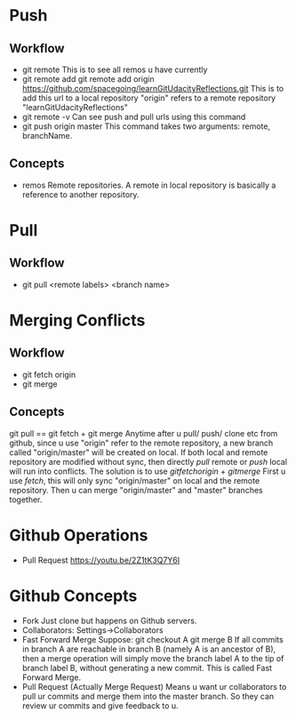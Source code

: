 * Push
** Workflow
   + git remote
     This is to see all remos u have currently
   + git remote add
     git remote add origin
     https://github.com/spacegoing/learnGitUdacityReflections.git
     This is to add this url to a local repository "origin" refers to
     a remote repository "learnGitUdacityReflections"
   + git remote -v
     Can see push and pull urls using this command
   + git push origin master
     This command takes two arguments: remote, branchName.
** Concepts
   + remos
     Remote repositories. A remote in local repository is basically a
     reference to another repository. 
     
* Pull
** Workflow
   + git pull <remote labels> <branch name>
     
     

* Merging Conflicts
** Workflow
   + git fetch origin
   + git merge
** Concepts
   git pull == git fetch + git merge
   Anytime after u pull/ push/ clone etc from github, since u use
   "origin" refer to the remote repository, a new branch called
   "origin/master" will be created on local.
   If both local and remote repository are modified without sync, then
   directly $pull$ remote or $push$ local will run into conflicts.
   The solution is to use
   $git fetch origin$ + $git merge$
   First u use $fetch$, this will only sync "origin/master" on local
   and the remote repository. Then u can merge "origin/master" and
   "master" branches together. 


* Github Operations
  + Pull Request
    https://youtu.be/2Z1tK3Q7Y6I

* Github Concepts
  + Fork
    Just clone but happens on Github servers.
  + Collaborators: Settings->Collaborators
  + Fast Forward Merge
    Suppose:
    git checkout A
    git merge B
    If all commits in branch A are reachable in branch B (namely A is
    an ancestor of B), then a merge operation will simply move the
    branch label A to the tip of branch label B, without generating a
    new commit. This is called Fast Forward Merge.
  + Pull Request (Actually Merge Request)
    Means u want ur collaborators to pull ur commits and merge them
    into the master branch. So they can review ur commits and give
    feedback to u. 
    
